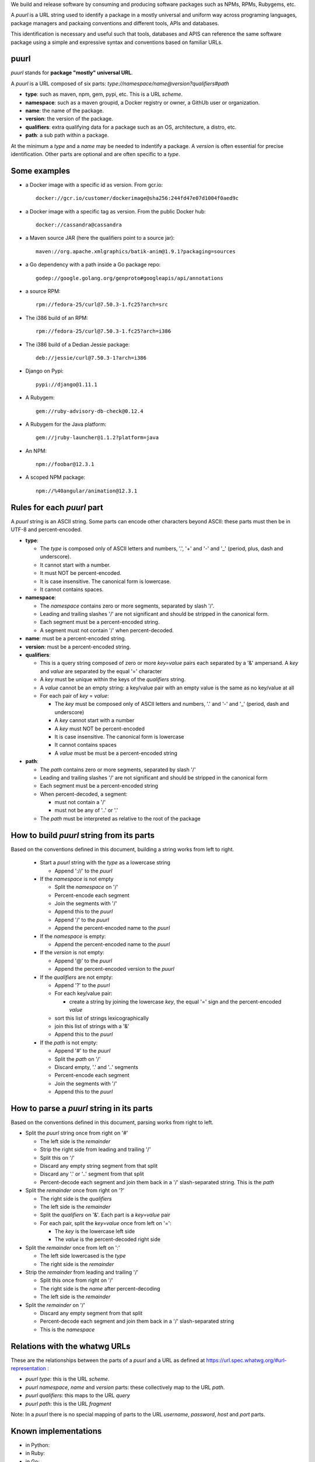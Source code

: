 
We build and release software by consuming and producing software
packages such as NPMs, RPMs, Rubygems, etc.

A `puurl` is a URL string used to identify a package in a mostly
universal and uniform way across programing languages, package
managers and packaing conventions and different tools, APIs and databases.

This identification is necessary and useful such that tools, databases
and APIS can reference the same software package using a simple and
expressive syntax and conventions based on familiar URLs.


puurl
~~~~~

`puurl` stands for **package "mostly" universal URL**.

A `puurl` is a URL composed of six parts: `type://namespace/name@version?qualifiers#path`

- **type**: such as maven, npm, gem, pypi, etc. This is a URL `scheme`.
- **namespace**: such as a maven groupid, a Docker registry or owner, a GithUb user or organization.
- **name**: the name of the package.
- **version**: the version of the package.
- **qualifiers**: extra qualifying data for a package such as an OS, architecture, a distro, etc.
- **path**: a sub path within a package.

At the minimum a `type` and a `name` may be needed to indentify a package.
A `version` is often essential for precise identification.
Other parts are optional and are often specific to a `type`.


Some examples 
~~~~~~~~~~~~~

- a Docker image with a specific id as version. From gcr.io::

    docker://gcr.io/customer/dockerimage@sha256:244fd47e07d1004f0aed9c 

- a Docker image with a specific tag as version. From the public Docker hub::

    docker://cassandra@cassandra
    
- a Maven source JAR (here the qualifiers point to a source jar)::

    maven://org.apache.xmlgraphics/batik-anim@1.9.1?packaging=sources

- a Go dependency with a path inside a Go package repo::

    godep://google.golang.org/genproto#googleapis/api/annotations  

- a source RPM::

    rpm://fedora-25/curl@7.50.3-1.fc25?arch=src

- The i386 build of an RPM::

    rpm://fedora-25/curl@7.50.3-1.fc25?arch=i386

- The i386 build of a Dedian Jessie package::

    deb://jessie/curl@7.50.3-1?arch=i386

- Django on Pypi::

    pypi://django@1.11.1

- A Rubygem::

    gem://ruby-advisory-db-check@0.12.4

- A Rubygem for the Java platform::

    gem://jruby-launcher@1.1.2?platform=java 

- An NPM::

    npm://foobar@12.3.1

- A scoped NPM package::

    npm://%40angular/animation@12.3.1


Rules for each `puurl` part
~~~~~~~~~~~~~~~~~~~~~~~~~~~~

A `puurl` string is an ASCII string. Some parts can encode other
characters beyond ASCII: these parts must then be in UTF-8 and
percent-encoded.


- **type**:

  - The `type` is composed only of ASCII letters and numbers,
    '.', '+' and '-' and '_' (period, plus, dash and underscore). 
  - It cannot start with a number.
  - It must NOT be percent-encoded.
  - It is case insensitive. The canonical form is lowercase. 
  - It cannot contains spaces.

- **namespace**:

  - The `namespace` contains zero or more segments, separated by slash '/'. 
  - Leading and trailing slashes '/' are not significant and should be
    stripped in the canonical form.
  - Each segment must be a percent-encoded string. 
  - A segment must not contain '/' when percent-decoded. 

- **name**: must be a percent-encoded string.

- **version**: must be a percent-encoded string.

- **qualifiers**: 

  - This is a query string composed of zero or more `key=value` pairs
    each separated by a '&' ampersand. A `key` and `value` are
    separated by the equal '=' character
  - A `key` must be unique within the keys of the `qualifiers` string. 
  - A `value` cannot be an empty string: a key/value pair with an empty
    value is the same as no key/value at all  
  - For each pair of `key` = `value`:
  
    - The `key` must be composed only of ASCII letters and numbers, 
      '.' and '-' and '_' (period, dash and underscore)
    - A `key` cannot start with a number
    - A `key` must NOT be percent-encoded
    - It is case insensitive. The canonical form is lowercase 
    - It cannot contains spaces
    - A `value` must be must be a percent-encoded string

- **path**:

  - The `path` contains zero or more segments, separated by slash '/' 
  - Leading and trailing slashes '/' are not significant and should be
    stripped in the canonical form
  - Each segment must be a percent-encoded string 
  - When percent-decoded, a segment:

    - must not contain a '/'
    - must not be any of '..' or '.'
  
  - The `path` must be interpreted as relative to the root of the package


How to build `puurl` string from its parts
~~~~~~~~~~~~~~~~~~~~~~~~~~~~~~~~~~~~~~~~~~

Based on the conventions defined in this document, building a string
works from left to right.


 - Start a `puurl` string with the `type` as a lowercase string

   - Append '://' to the `puurl`

 - If the `namespace` is not empty

   - Split the `namespace` on '/'
   - Percent-encode each segment
   - Join the segments with '/'
   - Append this to the `puurl`
   - Append '/' to the `puurl`
   - Append the percent-encoded name to the `puurl`

 - If the `namespace` is empty:

   - Append the percent-encoded name to the `puurl`

 - If the `version` is not empty:

   - Append '@' to the `puurl`
   - Append the percent-encoded version to the `puurl`

 - If the `qualifiers` are not empty:

   - Append '?' to the `puurl`
   - For each key/value pair:
   
     - create a string by joining the lowercase `key`, the equal '=' 
       sign and the percent-encoded `value`

   - sort this list of strings lexicographically
   - join this list of strings with a '&'
   - Append this to the `puurl`

 - If the `path` is not empty:
 
   - Append '#' to the `puurl`
   - Split the `path` on '/'
   - Discard empty, '.' and '..' segments
   - Percent-encode each segment
   - Join the segments with '/'
   - Append this to the `puurl`


How to parse a `puurl` string in its parts
~~~~~~~~~~~~~~~~~~~~~~~~~~~~~~~~~~~~~~~~~~

Based on the conventions defined in this document, parsing works from
right to left.

- Split the `puurl` string once from right on '#'
 
  - The left side is the `remainder`
  - Strip the right side from leading and trailing '/'
  - Split this on '/'
  - Discard any empty string segment from that split
  - Discard any '.' or  '..' segment from that split
  - Percent-decode each segment and join them back in a '/'
    slash-separated string. This is the `path`

- Split the `remainder` once from right on '?'
 
  - The right side is the `qualifiers`
  - The left side is the `remainder`
  - Split the `qualifiers` on '&'. Each part is a `key=value` pair
  - For each pair, split the `key=value` once from left on '=':

    - The `key` is the lowercase left side
    - The `value` is the percent-decoded right side

- Split the `remainder` once from left on ':'
 
  - The left side lowercased is the `type`
  - The right side is the `remainder`

- Strip the `remainder` from leading and trailing '/'
 
  - Split this once from right on '/'
  - The right side is the `name` after percent-decoding
  - The left side is the `remainder`

- Split the `remainder` on '/'
 
  - Discard any empty segment from that split
  - Percent-decode each segment and join them back in a '/'
    slash-separated string
  - This is the `namespace`


Relations with the whatwg URLs
~~~~~~~~~~~~~~~~~~~~~~~~~~~~~~

These are the relationships between the parts of a `puurl` and a
URL as defined at https://url.spec.whatwg.org/#url-representation :

- `puurl` `type`: this is the URL `scheme`.
- `puurl` `namespace`, `name` and `version` parts: these collectively map to the URL `path`. 
- `puurl` `qualifiers`: this maps to the URL `query`
- `puurl` `path`: this is the URL `fragment`

Note: In a `puurl` there is no special mapping of parts to the URL `username`,
`password`, `host` and `port` parts.


Known implementations
~~~~~~~~~~~~~~~~~~~~~

- in Python:
- in Ruby:
- in Go:
- in JavaScript:
- in Perl:
- for the JVM:


Related work
~~~~~~~~~~~~

- JForg XRAY
- Google Grafeas
- Libraries.io
- versioneye
- OpenShift fabric8
- Here.com OSRK
- ScanCode


Other considerations
~~~~~~~~~~~~~~~~~~~~

- A `puurl` is a valid URL that conforms to the URL spec at https://url.spec.whatwg.org/
 
- `https://`, `http://` and `ftp://` URL schemes are not valid `puurl` `type`.

- When a package is from an alternative package `repository` (e.g.
  not from the default `repository` for its `type`) a `puurl` may be
  supplemented by an other and separate attribute pointing to this
  alternative  package `repository` URL.

- When a package is from available through its `type` protocol, 
  a `puurl` may be supplemented by an other and separate attribute
  pointing to a direct and regular web download URL.

- other possible names: `puuid` or `puid` for Package "mostly"
  Universal IDentifiers. `puuid` means trees in Estonian.
